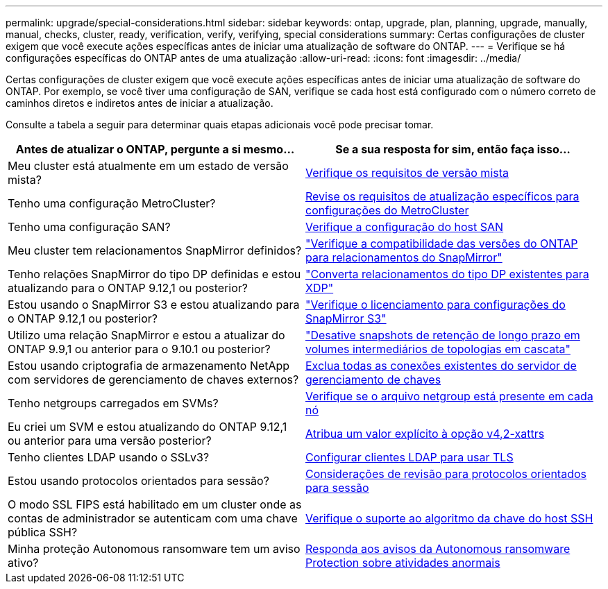 ---
permalink: upgrade/special-considerations.html 
sidebar: sidebar 
keywords: ontap, upgrade, plan, planning, upgrade, manually, manual, checks, cluster, ready, verification, verify, verifying, special considerations 
summary: Certas configurações de cluster exigem que você execute ações específicas antes de iniciar uma atualização de software do ONTAP. 
---
= Verifique se há configurações específicas do ONTAP antes de uma atualização
:allow-uri-read: 
:icons: font
:imagesdir: ../media/


[role="lead"]
Certas configurações de cluster exigem que você execute ações específicas antes de iniciar uma atualização de software do ONTAP. Por exemplo, se você tiver uma configuração de SAN, verifique se cada host está configurado com o número correto de caminhos diretos e indiretos antes de iniciar a atualização.

Consulte a tabela a seguir para determinar quais etapas adicionais você pode precisar tomar.

[cols="2*"]
|===
| Antes de atualizar o ONTAP, pergunte a si mesmo... | Se a sua resposta for *sim*, então faça isso... 


| Meu cluster está atualmente em um estado de versão mista? | xref:concept_mixed_version_requirements.html[Verifique os requisitos de versão mista] 


| Tenho uma configuração MetroCluster?  a| 
xref:concept_upgrade_requirements_for_metrocluster_configurations.html[Revise os requisitos de atualização específicos para configurações do MetroCluster]



| Tenho uma configuração SAN? | xref:task_verifying_the_san_configuration.html[Verifique a configuração do host SAN] 


| Meu cluster tem relacionamentos SnapMirror definidos? | link:../data-protection/compatible-ontap-versions-snapmirror-concept.html["Verifique a compatibilidade das versões do ONTAP para relacionamentos do SnapMirror"] 


| Tenho relações SnapMirror do tipo DP definidas e estou atualizando para o ONTAP 9.12,1 ou posterior? | link:../data-protection/convert-snapmirror-version-flexible-task.html["Converta relacionamentos do tipo DP existentes para XDP"] 


| Estou usando o SnapMirror S3 e estou atualizando para o ONTAP 9.12,1 ou posterior? | link:considerations-for-s3-snapmirror-concept.html["Verifique o licenciamento para configurações do SnapMirror S3"] 


| Utilizo uma relação SnapMirror e estou a atualizar do ONTAP 9.9,1 ou anterior para o 9.10.1 ou posterior? | link:snapmirror-cascade-relationship-blocked.html["Desative snapshots de retenção de longo prazo em volumes intermediários de topologias em cascata"] 


| Estou usando criptografia de armazenamento NetApp com servidores de gerenciamento de chaves externos? | xref:task-prep-node-upgrade-nse-with-ext-kmip-servers.html[Exclua todas as conexões existentes do servidor de gerenciamento de chaves] 


| Tenho netgroups carregados em SVMs? | xref:task_verifying_that_the_netgroup_file_is_present_on_all_nodes.html[Verifique se o arquivo netgroup está presente em cada nó] 


| Eu criei um SVM e estou atualizando do ONTAP 9.12,1 ou anterior para uma versão posterior? | xref:task_verifying_that_the_netgroup_file_is_present_on_all_nodes.html[Atribua um valor explícito à opção v4,2-xattrs] 


| Tenho clientes LDAP usando o SSLv3? | xref:task_configuring_ldap_clients_to_use_tls_for_highest_security.html[Configurar clientes LDAP para usar TLS] 


| Estou usando protocolos orientados para sessão? | xref:concept_considerations_for_session_oriented_protocols.html[Considerações de revisão para protocolos orientados para sessão] 


| O modo SSL FIPS está habilitado em um cluster onde as contas de administrador se autenticam com uma chave pública SSH? | xref:considerations-authenticate-ssh-public-key-fips-concept.html[Verifique o suporte ao algoritmo da chave do host SSH] 


| Minha proteção Autonomous ransomware tem um aviso ativo? | xref:arp-warning-clear.html[Responda aos avisos da Autonomous ransomware Protection sobre atividades anormais] 
|===